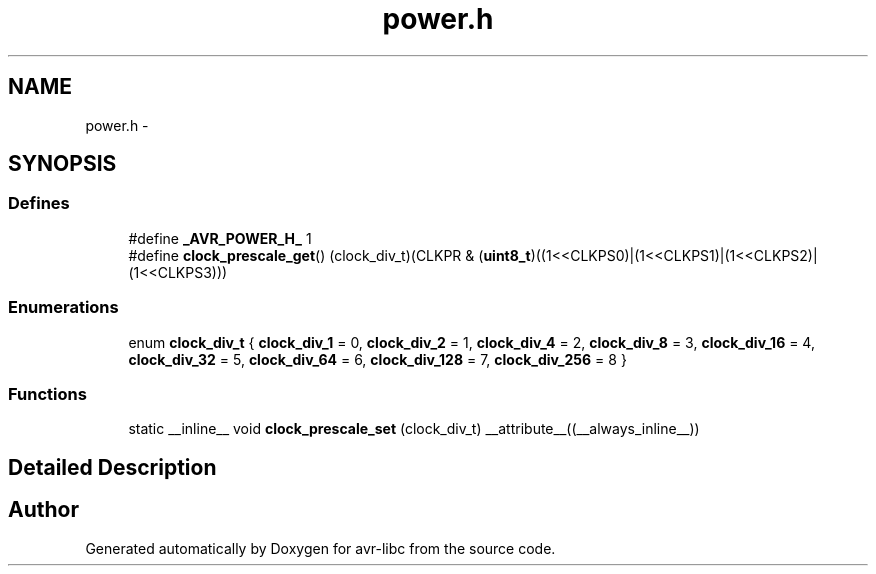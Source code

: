 .TH "power.h" 3 "10 Apr 2013" "Version 1.8.0" "avr-libc" \" -*- nroff -*-
.ad l
.nh
.SH NAME
power.h \- 
.SH SYNOPSIS
.br
.PP
.SS "Defines"

.in +1c
.ti -1c
.RI "#define \fB_AVR_POWER_H_\fP   1"
.br
.ti -1c
.RI "#define \fBclock_prescale_get\fP()   (clock_div_t)(CLKPR & (\fBuint8_t\fP)((1<<CLKPS0)|(1<<CLKPS1)|(1<<CLKPS2)|(1<<CLKPS3)))"
.br
.in -1c
.SS "Enumerations"

.in +1c
.ti -1c
.RI "enum \fBclock_div_t\fP { \fBclock_div_1\fP =  0, \fBclock_div_2\fP =  1, \fBclock_div_4\fP =  2, \fBclock_div_8\fP =  3, \fBclock_div_16\fP =  4, \fBclock_div_32\fP =  5, \fBclock_div_64\fP =  6, \fBclock_div_128\fP =  7, \fBclock_div_256\fP =  8 }"
.br
.in -1c
.SS "Functions"

.in +1c
.ti -1c
.RI "static __inline__ void \fBclock_prescale_set\fP (clock_div_t) __attribute__((__always_inline__))"
.br
.in -1c
.SH "Detailed Description"
.PP 

.SH "Author"
.PP 
Generated automatically by Doxygen for avr-libc from the source code.
